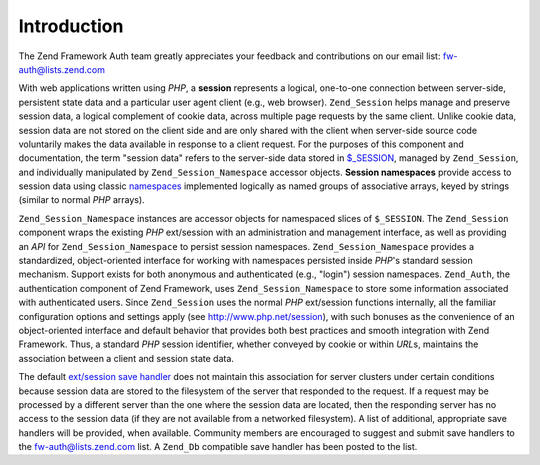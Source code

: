 .. _zend.session.introduction:

Introduction
============

The Zend Framework Auth team greatly appreciates your feedback and contributions on our email list: `fw-auth@lists.zend.com`_

With web applications written using *PHP*, a **session** represents a logical, one-to-one connection between server-side, persistent state data and a particular user agent client (e.g., web browser). ``Zend_Session`` helps manage and preserve session data, a logical complement of cookie data, across multiple page requests by the same client. Unlike cookie data, session data are not stored on the client side and are only shared with the client when server-side source code voluntarily makes the data available in response to a client request. For the purposes of this component and documentation, the term "session data" refers to the server-side data stored in `$_SESSION`_, managed by ``Zend_Session``, and individually manipulated by ``Zend_Session_Namespace`` accessor objects. **Session namespaces** provide access to session data using classic `namespaces`_ implemented logically as named groups of associative arrays, keyed by strings (similar to normal *PHP* arrays).

``Zend_Session_Namespace`` instances are accessor objects for namespaced slices of ``$_SESSION``. The ``Zend_Session`` component wraps the existing *PHP* ext/session with an administration and management interface, as well as providing an *API* for ``Zend_Session_Namespace`` to persist session namespaces. ``Zend_Session_Namespace`` provides a standardized, object-oriented interface for working with namespaces persisted inside *PHP*'s standard session mechanism. Support exists for both anonymous and authenticated (e.g., "login") session namespaces. ``Zend_Auth``, the authentication component of Zend Framework, uses ``Zend_Session_Namespace`` to store some information associated with authenticated users. Since ``Zend_Session`` uses the normal *PHP* ext/session functions internally, all the familiar configuration options and settings apply (see `http://www.php.net/session`_), with such bonuses as the convenience of an object-oriented interface and default behavior that provides both best practices and smooth integration with Zend Framework. Thus, a standard *PHP* session identifier, whether conveyed by cookie or within *URL*\ s, maintains the association between a client and session state data.

The default `ext/session save handler`_ does not maintain this association for server clusters under certain conditions because session data are stored to the filesystem of the server that responded to the request. If a request may be processed by a different server than the one where the session data are located, then the responding server has no access to the session data (if they are not available from a networked filesystem). A list of additional, appropriate save handlers will be provided, when available. Community members are encouraged to suggest and submit save handlers to the `fw-auth@lists.zend.com`_ list. A ``Zend_Db`` compatible save handler has been posted to the list.



.. _`fw-auth@lists.zend.com`: mailto:fw-auth@lists.zend.com
.. _`$_SESSION`: http://www.php.net/manual/en/reserved.variables.php#reserved.variables.session
.. _`namespaces`: http://en.wikipedia.org/wiki/Namespace_%28computer_science%29
.. _`http://www.php.net/session`: http://www.php.net/session
.. _`ext/session save handler`: http://www.php.net/manual/en/function.session-set-save-handler.php
